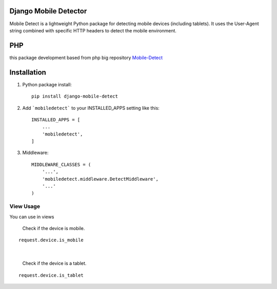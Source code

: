 Django Mobile Detector
======================

Mobile Detect is a lightweight Python package for detecting mobile devices (including tablets).
It uses the User-Agent string combined with specific HTTP headers to detect the mobile environment.

PHP
===
this package development based from php big repository `Mobile-Detect <https://github.com/serbanghita/mobile-detect>`_

.. image:: http://demo.mobiledetect.net/logo-github.png

Installation
============
1. Python package install::

    pip install django-mobile-detect


2. Add ```mobiledetect``` to your INSTALLED_APPS setting like this::

    INSTALLED_APPS = [
        ...
        'mobiledetect',
    ]

3. Middleware::

    MIDDLEWARE_CLASSES = (
        '...',
        'mobiledetect.middleware.DetectMiddleware',
        '...'
    )

View Usage
----------

You can use in views

    Check if the device is mobile.

::

    request.device.is_mobile

|

    Check if the device is a tablet.

::

    request.device.is_tablet
